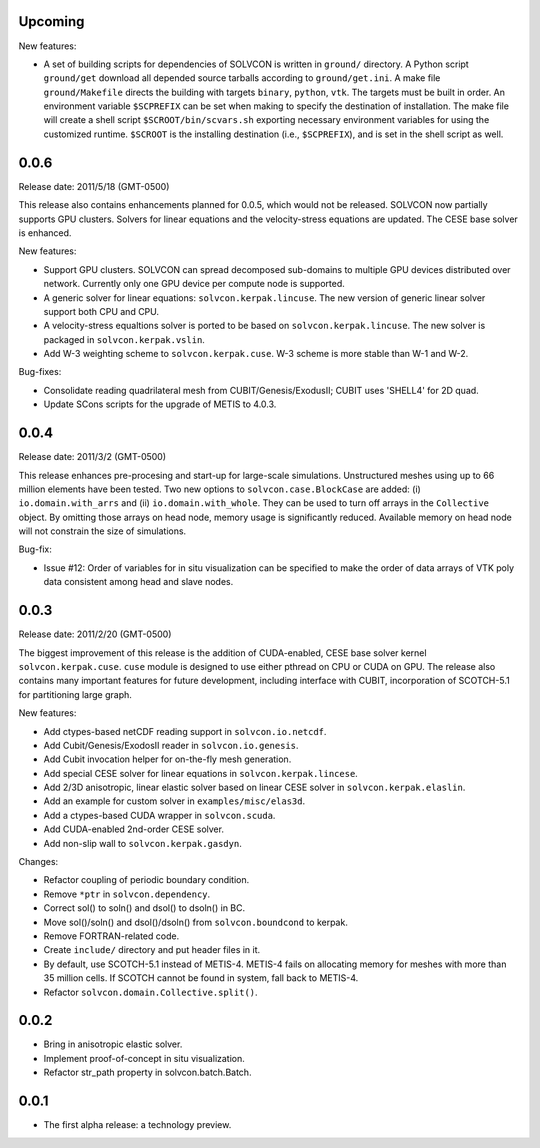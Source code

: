Upcoming
========

New features:

- A set of building scripts for dependencies of SOLVCON is written in
  ``ground/`` directory.  A Python script ``ground/get`` download all depended
  source tarballs according to ``ground/get.ini``.  A make file
  ``ground/Makefile`` directs the building with targets ``binary``, ``python``,
  ``vtk``.  The targets must be built in order.  An environment variable
  ``$SCPREFIX`` can be set when making to specify the destination of
  installation.  The make file will create a shell script
  ``$SCROOT/bin/scvars.sh`` exporting necessary environment variables for using
  the customized runtime.  ``$SCROOT`` is the installing destination (i.e.,
  ``$SCPREFIX``), and is set in the shell script as well.

0.0.6
=====

Release date: 2011/5/18 (GMT-0500)

This release also contains enhancements planned for 0.0.5, which would not be
released.  SOLVCON now partially supports GPU clusters.  Solvers for linear
equations and the velocity-stress equations are updated.  The CESE base solver
is enhanced.

New features:

- Support GPU clusters.  SOLVCON can spread decomposed sub-domains to multiple
  GPU devices distributed over network.  Currently only one GPU device per
  compute node is supported.
- A generic solver for linear equations: ``solvcon.kerpak.lincuse``.  The new
  version of generic linear solver support both CPU and CPU.
- A velocity-stress equaltions solver is ported to be based on
  ``solvcon.kerpak.lincuse``.  The new solver is packaged in
  ``solvcon.kerpak.vslin``.
- Add W-3 weighting scheme to ``solvcon.kerpak.cuse``.  W-3 scheme is more
  stable than W-1 and W-2.

Bug-fixes:

- Consolidate reading quadrilateral mesh from CUBIT/Genesis/ExodusII; CUBIT
  uses 'SHELL4' for 2D quad.
- Update SCons scripts for the upgrade of METIS to 4.0.3.

0.0.4
=====

Release date: 2011/3/2 (GMT-0500)

This release enhances pre-procesing and start-up for large-scale simulations.
Unstructured meshes using up to 66 million elements have been tested.  Two new
options to ``solvcon.case.BlockCase`` are added: (i) ``io.domain.with_arrs``
and (ii) ``io.domain.with_whole``.  They can be used to turn off arrays in the
``Collective`` object.  By omitting those arrays on head node, memory usage is
significantly reduced.  Available memory on head node will not constrain the
size of simulations.

Bug-fix:

- Issue #12: Order of variables for in situ visualization can be specified to
  make the order of data arrays of VTK poly data consistent among head and
  slave nodes.

0.0.3
=====

Release date: 2011/2/20 (GMT-0500)

The biggest improvement of this release is the addition of CUDA-enabled, CESE
base solver kernel ``solvcon.kerpak.cuse``.  ``cuse`` module is designed to use
either pthread on CPU or CUDA on GPU.  The release also contains many important
features for future development, including interface with CUBIT, incorporation
of SCOTCH-5.1 for partitioning large graph.

New features:

- Add ctypes-based netCDF reading support in ``solvcon.io.netcdf``.
- Add Cubit/Genesis/ExodosII reader in ``solvcon.io.genesis``.
- Add Cubit invocation helper for on-the-fly mesh generation.
- Add special CESE solver for linear equations in ``solvcon.kerpak.lincese``.
- Add 2/3D anisotropic, linear elastic solver based on linear CESE solver in
  ``solvcon.kerpak.elaslin``.
- Add an example for custom solver in ``examples/misc/elas3d``.
- Add a ctypes-based CUDA wrapper in ``solvcon.scuda``.
- Add CUDA-enabled 2nd-order CESE solver.
- Add non-slip wall to ``solvcon.kerpak.gasdyn``.

Changes:

- Refactor coupling of periodic boundary condition.
- Remove ``*ptr`` in ``solvcon.dependency``.
- Correct sol() to soln() and dsol() to dsoln() in BC.
- Move sol()/soln() and dsol()/dsoln() from ``solvcon.boundcond`` to kerpak.
- Remove FORTRAN-related code.
- Create ``include/`` directory and put header files in it.
- By default, use SCOTCH-5.1 instead of METIS-4.  METIS-4 fails on allocating
  memory for meshes with more than 35 million cells.  If SCOTCH cannot be found
  in system, fall back to METIS-4.
- Refactor ``solvcon.domain.Collective.split()``.

0.0.2
=====

- Bring in anisotropic elastic solver.
- Implement proof-of-concept in situ visualization.
- Refactor str_path property in solvcon.batch.Batch.

0.0.1
=====

- The first alpha release: a technology preview.

.. vim: set ft=rst ff=unix fenc=utf8:
